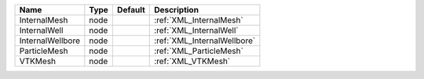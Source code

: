 

================ ==== ======= =========================== 
Name             Type Default Description                 
================ ==== ======= =========================== 
InternalMesh     node         :ref:`XML_InternalMesh`     
InternalWell     node         :ref:`XML_InternalWell`     
InternalWellbore node         :ref:`XML_InternalWellbore`   
ParticleMesh     node         :ref:`XML_ParticleMesh`     
VTKMesh          node         :ref:`XML_VTKMesh`          
================ ==== ======= =========================== 


